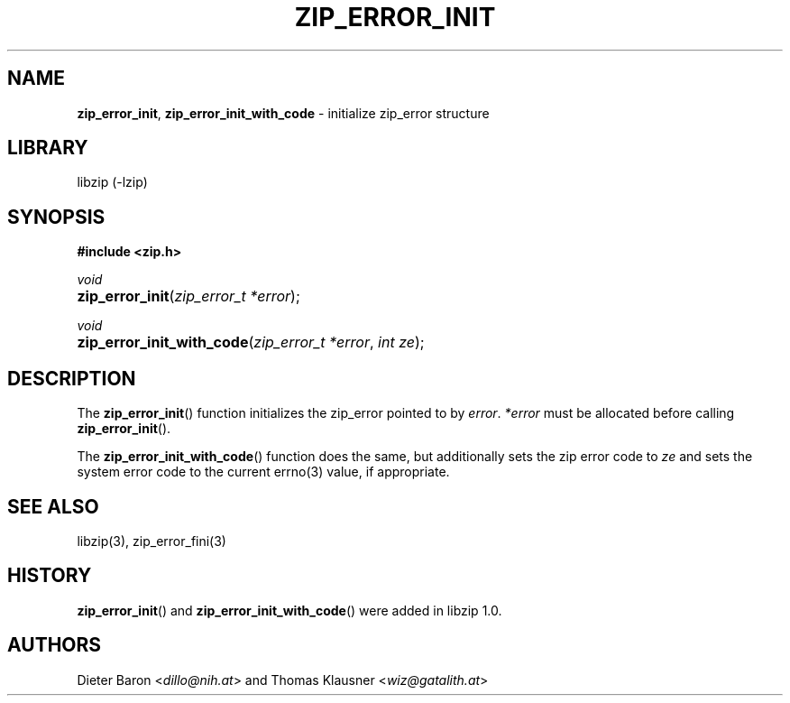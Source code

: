 .\" Automatically generated from an mdoc input file.  Do not edit.
.\" zip_error_init.mdoc -- initialize zip_error
.\" Copyright (C) 2014-2017 Dieter Baron and Thomas Klausner
.\"
.\" This file is part of libzip, a library to manipulate ZIP archives.
.\" The authors can be contacted at <info@libzip.org>
.\"
.\" Redistribution and use in source and binary forms, with or without
.\" modification, are permitted provided that the following conditions
.\" are met:
.\" 1. Redistributions of source code must retain the above copyright
.\"    notice, this list of conditions and the following disclaimer.
.\" 2. Redistributions in binary form must reproduce the above copyright
.\"    notice, this list of conditions and the following disclaimer in
.\"    the documentation and/or other materials provided with the
.\"    distribution.
.\" 3. The names of the authors may not be used to endorse or promote
.\"    products derived from this software without specific prior
.\"    written permission.
.\"
.\" THIS SOFTWARE IS PROVIDED BY THE AUTHORS ``AS IS'' AND ANY EXPRESS
.\" OR IMPLIED WARRANTIES, INCLUDING, BUT NOT LIMITED TO, THE IMPLIED
.\" WARRANTIES OF MERCHANTABILITY AND FITNESS FOR A PARTICULAR PURPOSE
.\" ARE DISCLAIMED.  IN NO EVENT SHALL THE AUTHORS BE LIABLE FOR ANY
.\" DIRECT, INDIRECT, INCIDENTAL, SPECIAL, EXEMPLARY, OR CONSEQUENTIAL
.\" DAMAGES (INCLUDING, BUT NOT LIMITED TO, PROCUREMENT OF SUBSTITUTE
.\" GOODS OR SERVICES; LOSS OF USE, DATA, OR PROFITS; OR BUSINESS
.\" INTERRUPTION) HOWEVER CAUSED AND ON ANY THEORY OF LIABILITY, WHETHER
.\" IN CONTRACT, STRICT LIABILITY, OR TORT (INCLUDING NEGLIGENCE OR
.\" OTHERWISE) ARISING IN ANY WAY OUT OF THE USE OF THIS SOFTWARE, EVEN
.\" IF ADVISED OF THE POSSIBILITY OF SUCH DAMAGE.
.\"
.TH "ZIP_ERROR_INIT" "3" "December 18, 2017" "NiH" "Library Functions Manual"
.nh
.if n .ad l
.SH "NAME"
\fBzip_error_init\fR,
\fBzip_error_init_with_code\fR
\- initialize zip_error structure
.SH "LIBRARY"
libzip (-lzip)
.SH "SYNOPSIS"
\fB#include <zip.h>\fR
.sp
\fIvoid\fR
.br
.PD 0
.HP 4n
\fBzip_error_init\fR(\fIzip_error_t\ *error\fR);
.PD
.PP
\fIvoid\fR
.br
.PD 0
.HP 4n
\fBzip_error_init_with_code\fR(\fIzip_error_t\ *error\fR, \fIint\ ze\fR);
.PD
.SH "DESCRIPTION"
The
\fBzip_error_init\fR()
function initializes the zip_error pointed to by
\fIerror\fR.
\fI*error\fR
must be allocated before calling
\fBzip_error_init\fR().
.PP
The
\fBzip_error_init_with_code\fR()
function does the same, but additionally sets the zip error code to
\fIze\fR
and sets the system error code to the current
errno(3)
value, if appropriate.
.SH "SEE ALSO"
libzip(3),
zip_error_fini(3)
.SH "HISTORY"
\fBzip_error_init\fR()
and
\fBzip_error_init_with_code\fR()
were added in libzip 1.0.
.SH "AUTHORS"
Dieter Baron <\fIdillo@nih.at\fR>
and
Thomas Klausner <\fIwiz@gatalith.at\fR>
